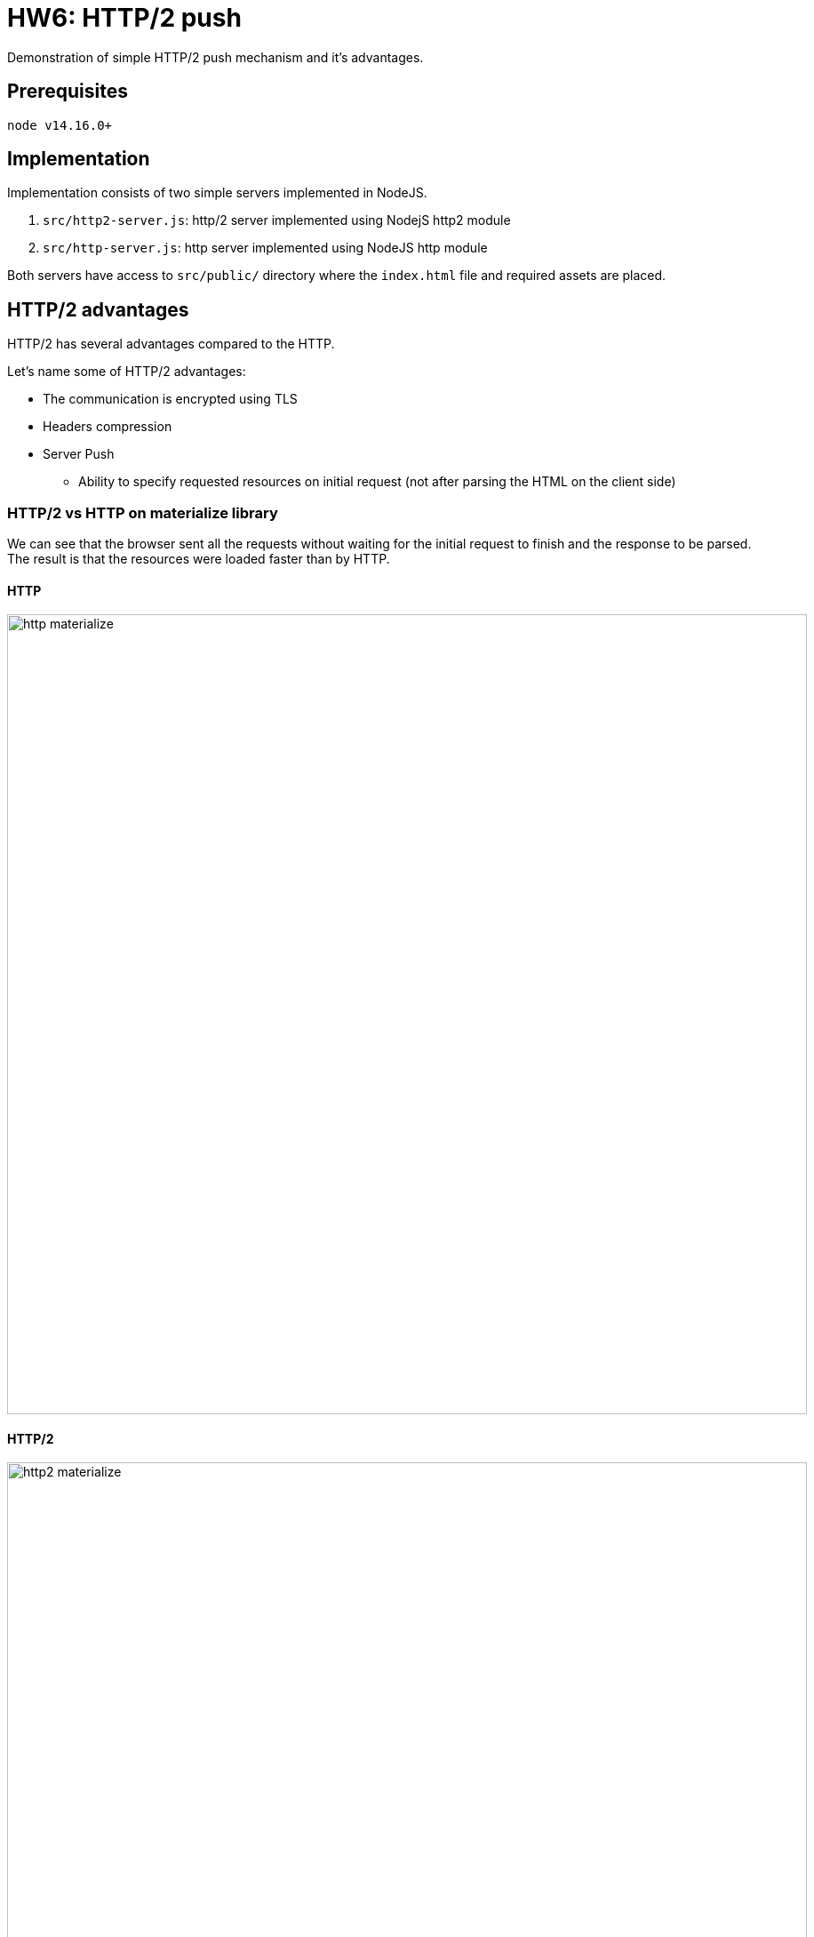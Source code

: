 = HW6: HTTP/2 push

Demonstration of simple HTTP/2 push mechanism and it's advantages.

== Prerequisites

    node v14.16.0+

== Implementation

Implementation consists of two simple servers implemented in NodeJS.

1. `src/http2-server.js`: http/2 server implemented using NodejS http2 module
2. `src/http-server.js`: http server implemented using NodeJS http module

Both servers have access to `src/public/` directory where the `index.html` file and required assets are placed.

== HTTP/2 advantages

HTTP/2 has several advantages compared to the HTTP.

Let's name some of HTTP/2 advantages:

* The communication is encrypted using TLS
* Headers compression
* Server Push
** Ability to specify requested resources on initial request (not after parsing the HTML on the client side)

=== HTTP/2 vs HTTP on materialize library

We can see that the browser sent all the requests without waiting for the initial request to finish and the response to be parsed. +
The result is that the resources were loaded faster than by HTTP.

==== HTTP

image::results/http_materialize.png[,900,]

==== HTTP/2

image::results/http2_materialize.png[,900,]

=== HTTP/2 vs HTTP on materialize library with slower connection

We can see that HTTP/2 performace was worse than HTTP's with slower connection (Fast 3G using Google Chrome DevTools).

==== HTTP

image::results/http_3g_materialize.png[,900,]

=== HTTP/2

image::results/http2_3g_materialize.png[,900,]

=== HTTP/2 vs HTTP on custom assets

Previously we couldn't see the improvement caused by headers compression due to the size of the assets.
After defining some custom script and stylesheet, we can see the size reduction achieved by HTTP/2.

==== HTTP

image::results/http_custom.png[,900,]

==== HTTP/2

image::results/http2_custom.png[,900,]